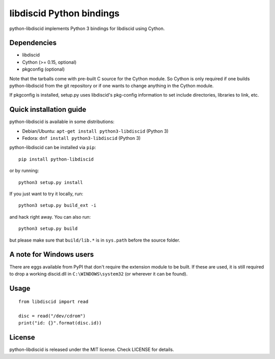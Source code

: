 libdiscid Python bindings
=========================

python-libdiscid implements Python 3 bindings for libdiscid using Cython.

Dependencies
------------

* libdiscid
* Cython (>= 0.15, optional)
* pkgconfig (optional)

Note that the tarballs come with pre-built C source for the Cython module. So
Cython is only required if one builds python-libdiscid from the git repository
or if one wants to change anything in the Cython module.

If pkgconfig is installed, setup.py uses libdiscid's pkg-config information to
set include directories, libraries to link, etc.

Quick installation guide
------------------------

python-libdiscid is available in some distributions:

* Debian/Ubuntu: ``apt-get install python3-libdiscid`` (Python 3)
* Fedora: ``dnf install python3-libdiscid`` (Python 3)

python-libdiscid can be installed via ``pip``::

  pip install python-libdiscid

or by running::

  python3 setup.py install

If you just want to try it locally, run::

  python3 setup.py build_ext -i

and hack right away. You can also run::

  python3 setup.py build

but please make sure that ``build/lib.*`` is in ``sys.path`` before the source
folder.

A note for Windows users
------------------------

There are eggs available from PyPI that don't require the extension module to be
built. If these are used, it is still required to drop a working discid.dll in
``C:\WINDOWS\system32`` (or wherever it can be found).

Usage
-----

::

  from libdiscid import read

  disc = read("/dev/cdrom")
  print("id: {}".format(disc.id))

License
-------

python-libdiscid is released under the MIT license. Check LICENSE for details.
